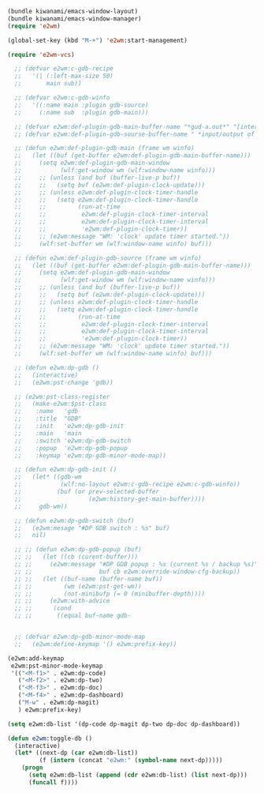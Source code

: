#+BEGIN_SRC emacs-lisp
  (bundle kiwanami/emacs-window-layout)
  (bundle kiwanami/emacs-window-manager)
  (require 'e2wm)
  
  (global-set-key (kbd "M-+") 'e2wm:start-management)
    
  (require 'e2wm-vcs)
  
    ;; (defvar e2wm:c-gdb-recipe
    ;;   '(| (:left-max-size 50)
    ;;       main sub))
    
    ;; (defvar e2wm:c-gdb-winfo
    ;;   '((:name main :plugin gdb-source)
    ;;     (:name sub  :plugin gdb-main)))
    
    ;; (defvar e2wm:def-plugin-gdb-main-buffer-name "*gud-a.out*" "[internal use]")
    ;; (defvar e2wm:def-plugin-gdb-sourse-buffer-name " *input/output of a.out*" "[internal use]")
    
    ;; (defun e2wm:def-plugin-gdb-main (frame wm winfo)
    ;;   (let ((buf (get-buffer e2wm:def-plugin-gdb-main-buffer-name)))
    ;;     (setq e2wm:def-plugin-gdb-main-window 
    ;;           (wlf:get-window wm (wlf:window-name winfo)))
    ;;     ;; (unless (and buf (buffer-live-p buf))
    ;;     ;;   (setq buf (e2wm:def-plugin-clock-update)))
    ;;     ;; (unless e2wm:def-plugin-clock-timer-handle
    ;;     ;;   (setq e2wm:def-plugin-clock-timer-handle
    ;;     ;;         (run-at-time
    ;;     ;;          e2wm:def-plugin-clock-timer-interval
    ;;     ;;          e2wm:def-plugin-clock-timer-interval
    ;;     ;;          'e2wm:def-plugin-clock-timer))
    ;;     ;; (e2wm:message "WM: 'clock' update timer started."))
    ;;     (wlf:set-buffer wm (wlf:window-name winfo) buf)))
    
    ;; (defun e2wm:def-plugin-gdb-source (frame wm winfo)
    ;;   (let ((buf (get-buffer e2wm:def-plugin-gdb-main-buffer-name)))
    ;;     (setq e2wm:def-plugin-gdb-main-window 
    ;;           (wlf:get-window wm (wlf:window-name winfo)))
    ;;     ;; (unless (and buf (buffer-live-p buf))
    ;;     ;;   (setq buf (e2wm:def-plugin-clock-update)))
    ;;     ;; (unless e2wm:def-plugin-clock-timer-handle
    ;;     ;;   (setq e2wm:def-plugin-clock-timer-handle
    ;;     ;;         (run-at-time
    ;;     ;;          e2wm:def-plugin-clock-timer-interval
    ;;     ;;          e2wm:def-plugin-clock-timer-interval
    ;;     ;;          'e2wm:def-plugin-clock-timer))
    ;;     ;; (e2wm:message "WM: 'clock' update timer started."))
    ;;     (wlf:set-buffer wm (wlf:window-name winfo) buf)))
    
    ;; (defun e2wm:dp-gdb ()
    ;;   (interactive)
    ;;   (e2wm:pst-change 'gdb))
    
    ;; (e2wm:pst-class-register 
    ;;   (make-e2wm:$pst-class
    ;;    :name   'gdb
    ;;    :title  "GDB"
    ;;    :init   'e2wm:dp-gdb-init
    ;;    :main   'main
    ;;    :switch 'e2wm:dp-gdb-switch
    ;;    :popup  'e2wm:dp-gdb-popup
    ;;    :keymap 'e2wm:dp-gdb-minor-mode-map))
    
    ;; (defun e2wm:dp-gdb-init ()
    ;;   (let* ((gdb-wm
    ;;           (wlf:no-layout e2wm:c-gdb-recipe e2wm:c-gdb-winfo))
    ;;          (buf (or prev-selected-buffer
    ;;                   (e2wm:history-get-main-buffer))))
    ;;     gdb-wm))
    
    ;; (defun e2wm:dp-gdb-switch (buf)
    ;;   (e2wm:mesage "#DP GDB switch : %s" buf)
    ;;   nil)
    
    ;; ;; (defun e2wm:dp-gdb-popup (buf)
    ;; ;;   (let ((cb (curent-buffer)))
    ;; ;;     (e2wm:message "#DP GDB popup : %s (current %s / backup %s)"
    ;; ;;                   buf cb e2wm:override-window-cfg-backup))
    ;; ;;   (let ((buf-name (buffer-name buf))
    ;; ;;         (wm (e2wm:pst-get-wm))
    ;; ;;         (not-minibufp (= 0 (minibuffer-depth))))
    ;; ;;     (e2wm:with-advice
    ;; ;;      (cond
    ;; ;;       ((equal buf-name gdb-
    
    
    ;; (defvar e2wm:dp-gdb-minor-mode-map
    ;;   (e2wm:define-keymap '() e2wm:prefix-key))
    
  (e2wm:add-keymap
   e2wm:pst-minor-mode-keymap
   '(("<M-f1>" . e2wm:dp-code)
     ("<M-f2>" . e2wm:dp-two)
     ("<M-f3>" . e2wm:dp-doc)
     ("<M-f4>" . e2wm:dp-dashboard)
     ("M-w" . e2wm:dp-magit)
     ) e2wm:prefix-key)
  
  (setq e2wm:db-list '(dp-code dp-magit dp-two dp-doc dp-dashboard))
  
  (defun e2wm:toggle-db ()
    (interactive)
    (let* ((next-dp (car e2wm:db-list))
           (f (intern (concat "e2wm:" (symbol-name next-dp)))))
      (progn
        (setq e2wm:db-list (append (cdr e2wm:db-list) (list next-dp)))
        (funcall f))))
    
    
    
    
    
    
#+END_SRC
